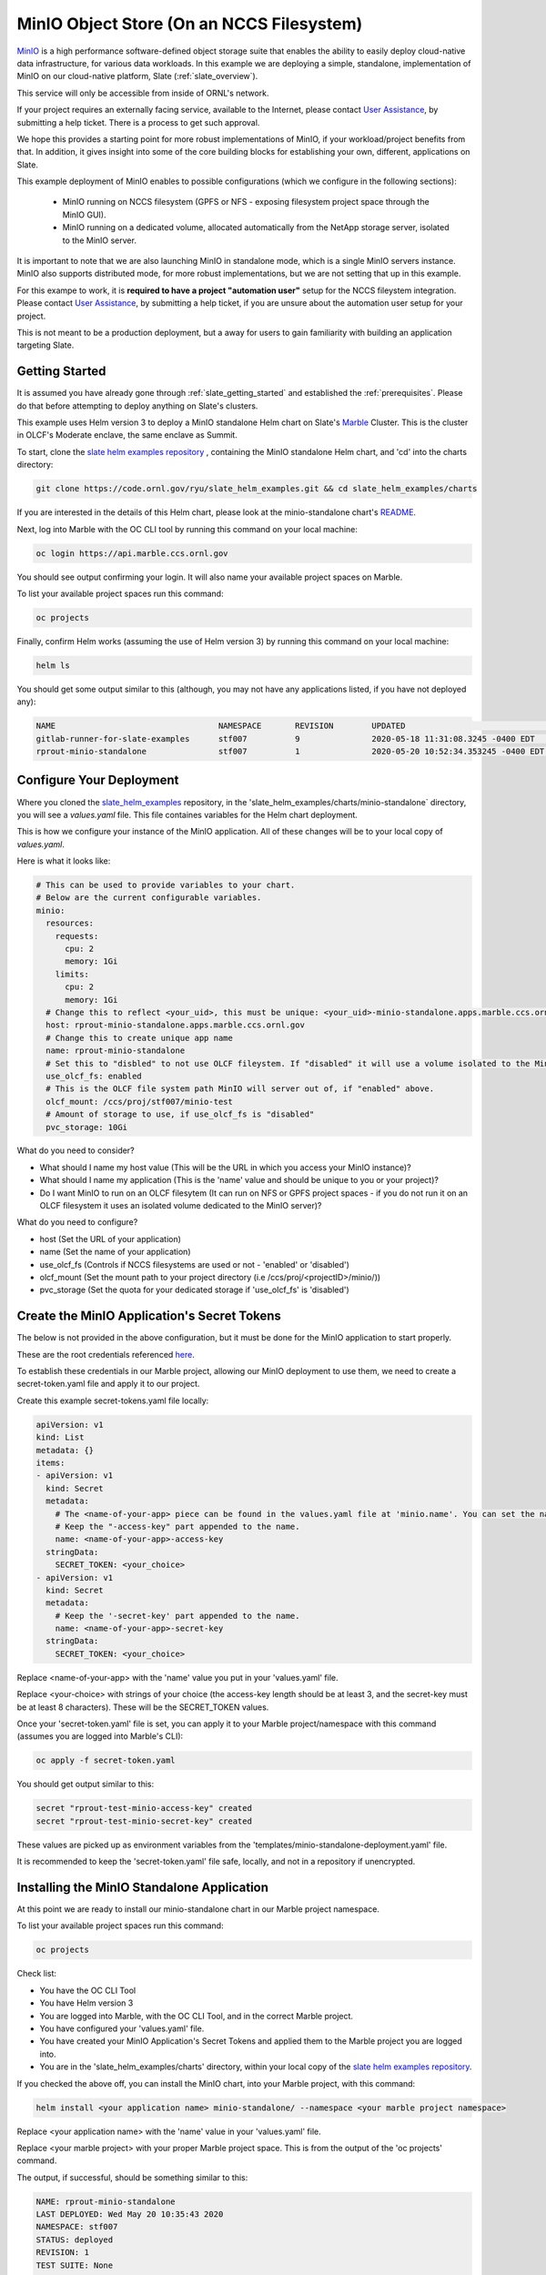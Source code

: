 .. _minio_example:

******************************************
MinIO Object Store (On an NCCS Filesystem)
******************************************

`MinIO <https://min.io/>`_ is a high performance software-defined object storage suite that enables the ability to easily deploy cloud-native data infrastructure, for various data workloads. In this example we are deploying a simple, standalone, implementation of MinIO on our cloud-native platform, Slate (:ref:`slate_overview`). 

This service will only be accessible from inside of ORNL's network.

If your project requires an externally facing service, available to the Internet, please contact `User Assistance <https://www.olcf.ornl.gov/for-users/>`_, by submitting a help ticket. There is a process to get such approval.

We hope this provides a starting point for more robust implementations of MinIO, if your workload/project benefits from that. In addition, it gives insight into some of the core building blocks for establishing your own, different, applications on Slate.

This example deployment of MinIO enables to possible configurations (which we configure in the following sections):

 - MinIO running on NCCS filesystem (GPFS or NFS - exposing filesystem project space through the MinIO GUI).
 - MinIO running on a dedicated volume, allocated automatically from the NetApp storage server, isolated to the MinIO server.

It is important to note that we are also launching MinIO in standalone mode, which is a single MinIO servers instance. MinIO also supports distributed mode, for more robust implementations, but we are not setting that up in this example.

For this exampe to work, it is **required to have a project "automation user"** setup for the NCCS fileystem integration. Please contact `User Assistance <https://www.olcf.ornl.gov/for-users/>`_, by submitting a help ticket, if you are unsure about the automation user setup for your project.

This is not meant to be a production deployment, but a away for users to gain familiarity with building an application targeting Slate.

Getting Started
---------------

It is assumed you have already gone through :ref:`slate_getting_started` and established the :ref:`prerequisites`. Please do that before attempting to deploy anything on Slate's clusters.

This example uses Helm version 3 to deploy a MinIO standalone Helm chart on Slate's `Marble <https://console-openshift-console.apps.marble.ccs.ornl.gov/>`_ Cluster. This is the cluster in OLCF's Moderate enclave, the same enclave as Summit.

To start, clone the `slate helm examples repository <https://code.ornl.gov/ryu/slate_helm_examples>`_ , containing the MinIO standalone Helm chart, and 'cd' into the charts directory:

.. code-block:: bash

    git clone https://code.ornl.gov/ryu/slate_helm_examples.git && cd slate_helm_examples/charts

If you are interested in the details of this Helm chart, please look at the minio-standalone chart's `README <https://code.ornl.gov/ryu/slate_helm_examples/-/blob/master/charts/minio-standalone/README.md>`_.

Next, log into Marble with the OC CLI tool by running this command on your local machine:

.. code-block:: bash

   oc login https://api.marble.ccs.ornl.gov

You should see output confirming your login. It will also name your available project spaces on Marble.

To list your available project spaces run this command:

.. code-block:: bash

   oc projects

Finally, confirm Helm works (assuming the use of Helm version 3) by running this command on your local machine:

.. code-block:: bash

   helm ls

You should get some output similar to this (although, you may not have any applications listed, if you have not deployed any):

.. code-block:: bash

  NAME                            	NAMESPACE	REVISION	UPDATED                             	STATUS  	CHART                 	APP VERSION
  gitlab-runner-for-slate-examples	stf007   	9       	2020-05-18 11:31:08.3245 -0400 EDT  	deployed	gitlab-runner-0.16.1  	12.10.2    
  rprout-minio-standalone         	stf007   	1       	2020-05-20 10:52:34.353245 -0400 EDT	deployed	minio-standalone-1.0.0

Configure Your Deployment
-------------------------

Where you cloned the `slate_helm_examples <https://code.ornl.gov/ryu/slate_helm_examples>`_ repository, in the 'slate_helm_examples/charts/minio-standalone` directory, you will see a `values.yaml` file. This file containes variables for the Helm chart deployment. 

This is how we configure your instance of the MinIO application. All of these changes will be to your local copy of `values.yaml`.

Here is what it looks like:

.. code-block:: bash

  # This can be used to provide variables to your chart. 
  # Below are the current configurable variables.
  minio:
    resources:
      requests:
        cpu: 2
        memory: 1Gi
      limits:
        cpu: 2
        memory: 1Gi
    # Change this to reflect <your_uid>, this must be unique: <your_uid>-minio-standalone.apps.marble.ccs.ornl.gov
    host: rprout-minio-standalone.apps.marble.ccs.ornl.gov
    # Change this to create unique app name
    name: rprout-minio-standalone
    # Set this to "disbled" to not use OLCF fileystem. If "disabled" it will use a volume isolated to the MinIO Pod.
    use_olcf_fs: enabled
    # This is the OLCF file system path MinIO will server out of, if "enabled" above.
    olcf_mount: /ccs/proj/stf007/minio-test
    # Amount of storage to use, if use_olcf_fs is "disabled"
    pvc_storage: 10Gi

What do you need to consider?

- What should I name my host value (This will be the URL in which you access your MinIO instance)?
- What should I name my application (This is the 'name' value and should be unique to you or your project)?
- Do I want MinIO to run on an OLCF filesytem (It can run on NFS or GPFS project spaces - if you do not run it on an OLCF filesystem it uses an isolated volume dedicated to the MinIO server)?

What do you need to configure?

- host (Set the URL of your application)
- name (Set the name of your application)
- use_olcf_fs (Controls if NCCS filesystems are used or not - 'enabled' or 'disabled')
- olcf_mount (Set the mount path to your project directory (i.e /ccs/proj/<projectID>/minio/))
- pvc_storage (Set the quota for your dedicated storage if 'use_olcf_fs' is 'disabled')


Create the MinIO Application's Secret Tokens
--------------------------------------------

The below is not provided in the above configuration, but it must be done for the MinIO application to start properly.

These are the root credentials referenced `here <https://docs.min.io/docs/minio-server-configuration-guide.html>`_.

To establish these credentials in our Marble project, allowing our MinIO deployment to use them, we need to create a secret-token.yaml file and apply it to our project.

Create this example secret-tokens.yaml file locally:

.. code-block:: bash

    apiVersion: v1
    kind: List
    metadata: {}
    items:
    - apiVersion: v1
      kind: Secret
      metadata:
        # The <name-of-your-app> piece can be found in the values.yaml file at 'minio.name'. You can set the name of your app.
        # Keep the "-access-key" part appended to the name.
        name: <name-of-your-app>-access-key
      stringData:
        SECRET_TOKEN: <your_choice>
    - apiVersion: v1
      kind: Secret
      metadata:
        # Keep the '-secret-key' part appended to the name.
        name: <name-of-your-app>-secret-key
      stringData:
        SECRET_TOKEN: <your_choice>

Replace <name-of-your-app> with the 'name' value you put in your 'values.yaml' file.

Replace <your-choice> with strings of your choice (the access-key length should be at least 3, and the secret-key must be at least 8 characters). These will be the SECRET_TOKEN values.

Once your 'secret-token.yaml' file is set, you can apply it to your Marble project/namespace with this command (assumes you are logged into Marble's CLI):

.. code-block:: bash

  oc apply -f secret-token.yaml

You should get output similar to this:

.. code-block:: bash

  secret "rprout-test-minio-access-key" created
  secret "rprout-test-minio-secret-key" created

These values are picked up as environment variables from the 'templates/minio-standalone-deployment.yaml' file.

It is recommended to keep the 'secret-token.yaml' file safe, locally, and not in a repository if unencrypted. 

Installing the MinIO Standalone Application
-------------------------------------------

At this point we are ready to install our minio-standalone chart in our Marble project namespace.

To list your available project spaces run this command:

.. code-block:: bash

   oc projects

Check list:

- You have the OC CLI Tool
- You have Helm version 3
- You are logged into Marble, with the OC CLI Tool, and in the correct Marble project.
- You have configured your 'values.yaml' file.
- You have created your MinIO Application's Secret Tokens and applied them to the Marble project you are logged into.
- You are in the 'slate_helm_examples/charts' directory, within your local copy of the `slate helm examples repository <https://code.ornl.gov/ryu/slate_helm_examples>`_.

If you checked the above off, you can install the MinIO chart, into your Marble project, with this command:

.. code-block:: bash

  helm install <your application name> minio-standalone/ --namespace <your marble project namespace>

Replace <your application name> with the 'name' value in your 'values.yaml' file.

Replace <your marble project> with your proper Marble project space. This is from the output of the 'oc projects' command.

The output, if successful, should be something similar to this:

.. code-block:: bash

  NAME: rprout-minio-standalone
  LAST DEPLOYED: Wed May 20 10:35:43 2020
  NAMESPACE: stf007
  STATUS: deployed
  REVISION: 1
  TEST SUITE: None

This is also a good time to log into the `Marble GUI <https://console-openshift-console.apps.marble.ccs.ornl.gov/>`_. You can see the Pod/Deployment/Route/Service/Secrets we created with the chart.

Paths to each in the GUI panel:

- Workloads->Pods
- Workloads->Deployments
- Workloads->Secrets
- Networking->Services
- Networking->Routes
- Storage->Persistent Volume Claims (only applicable if you disabled 'use_olcf_fs' in `values.yaml`)

Use the MinIO Standalone Application
------------------------------------

After a few minutes, the URL to your MinIO server will become available. 

You can reach it by going to the URL you put for the 'host' value in your `values.yaml` file.

You can also go to it by logging into the `Marble GUI <https://console-openshift-console.apps.marble.ccs.ornl.gov/>`_. Once logged in, go to Networking->Routes and click the URL in the "Location" column of your MinIO applications row.

You will be greeted with the NCCS SSO page, continue through that with your normal NCCS log in information. 

After passing through that, you will be greeted with MinIO's log in page. Here, you will enter the access-key and secret-key you created with the `secret-tokens.yaml` file.

At this point, you should be inside the MinIO Browser.

Depending on you how configured your deployment, this could be your NFS or GPFS project space or an isolated volume dedicated/isolated to this MinIO server.

Within the GUI you can create buckets and upload/download data. If you are running this on NFS or GPFS the bucket will map to a directory.

**NOTE:** This application runs as the **automation user** ID, setup for your project. Anyone who logs into the MinIO app, runs as that user. If you are integrated with an NCCS filesystem, any file uploaded, through MinIO, will be owned by that user. If you plan to run something like this for your OLCF project, it would be recommended to create a directory in the "proj-shared" space.

Deleting the MinIO Standalone Application
-----------------------------------------

To delete this installation, just run this helm command:

.. code-block:: bash

  helm delete <your-application-name>

You can get your deployed applications with this command:

.. code-block:: bash

  helm ls




